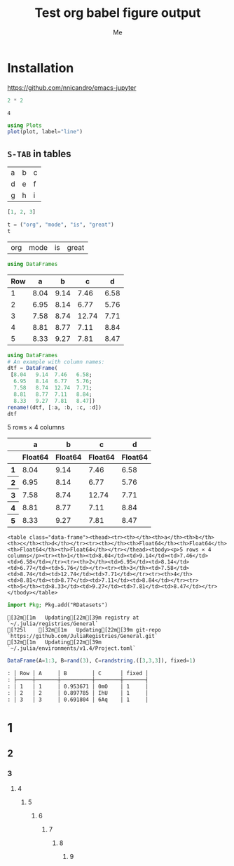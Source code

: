 #+TITLE: Test org babel figure output
#+AUTHOR: Me
#+EDITOR: GNU Emacs 28.0 (Org mode 9.4)

* Installation

https://github.com/nnicandro/emacs-jupyter

#+begin_src julia :exports both
2 * 2
#+end_src

#+results:
: 4

#+begin_src julia :file images/test1.svg :exports both
using Plots
plot(plot, label="line")
#+end_src

#+results:
[[file:images/test1.svg]]

** =S-TAB= in tables

| a | b | c |
| d | e | f |
| g | h | i |

#+begin_src julia :results table ::exports both
[1, 2, 3]
#+end_src

#+results:
| : 3-element Array{Int64,1}: |

#+begin_src julia :exports both
t = ("org", "mode", "is", "great")
t
#+end_src

#+results:
| org | mode | is | great |

#+begin_src julia :exports none
using DataFrames
#+end_src

#+results:
5×4 DataFrame

#+begin_src julia :exports both
using DataFrames
#+end_src

#+results:
| Row | a       | b       | c       | d       |
|-----+---------+---------+---------+---------|
| 1   | 8.04    | 9.14    | 7.46    | 6.58    |
| 2   | 6.95    | 8.14    | 6.77    | 5.76    |
| 3   | 7.58    | 8.74    | 12.74   | 7.71    |
| 4   | 8.81    | 8.77    | 7.11    | 8.84    |
| 5   | 8.33    | 9.27    | 7.81    | 8.47    |

#+begin_src julia :exports both
using DataFrames
# An example with column names:
dtf = DataFrame(
 [8.04   9.14  7.46   6.58;
  6.95   8.14  6.77   5.76;
  7.58   8.74  12.74  7.71;
  8.81   8.77  7.11   8.84;
  8.33   9.27  7.81   8.47])
rename!(dtf, [:a, :b, :c, :d])
dtf
#+end_src

#+results:
#+begin_export html :exports both
<table class="data-frame"><thead><tr><th></th><th>a</th><th>b</th><th>c</th><th>d</th></tr><tr><th></th><th>Float64</th><th>Float64</th><th>Float64</th><th>Float64</th></tr></thead><tbody><p>5 rows × 4 columns</p><tr><th>1</th><td>8.04</td><td>9.14</td><td>7.46</td><td>6.58</td></tr><tr><th>2</th><td>6.95</td><td>8.14</td><td>6.77</td><td>5.76</td></tr><tr><th>3</th><td>7.58</td><td>8.74</td><td>12.74</td><td>7.71</td></tr><tr><th>4</th><td>8.81</td><td>8.77</td><td>7.11</td><td>8.84</td></tr><tr><th>5</th><td>8.33</td><td>9.27</td><td>7.81</td><td>8.47</td></tr></tbody></table>
#+end_export

#+begin_example
<table class="data-frame"><thead><tr><th></th><th>a</th><th>b</th><th>c</th><th>d</th></tr><tr><th></th><th>Float64</th><th>Float64</th><th>Float64</th><th>Float64</th></tr></thead><tbody><p>5 rows × 4 columns</p><tr><th>1</th><td>8.04</td><td>9.14</td><td>7.46</td><td>6.58</td></tr><tr><th>2</th><td>6.95</td><td>8.14</td><td>6.77</td><td>5.76</td></tr><tr><th>3</th><td>7.58</td><td>8.74</td><td>12.74</td><td>7.71</td></tr><tr><th>4</th><td>8.81</td><td>8.77</td><td>7.11</td><td>8.84</td></tr><tr><th>5</th><td>8.33</td><td>9.27</td><td>7.81</td><td>8.47</td></tr></tbody></table>
#+end_example

#+begin_src julia :exports both
import Pkg; Pkg.add("RDatasets")
#+end_src

#+results:
#+begin_example
[32m[1m   Updating[22m[39m registry at `~/.julia/registries/General`
[?25l    [32m[1m   Updating[22m[39m git-repo `https://github.com/JuliaRegistries/General.git`
[32m[1m   Updating[22m[39m `~/.julia/environments/v1.4/Project.toml`
#+end_example

#+begin_src julia :results org :exports both
DataFrame(A=1:3, B=rand(3), C=randstring.([3,3,3]), fixed=1)
#+end_src

#+results:
#+begin_src org
: │ Row │ A     │ B        │ C      │ fixed │
: ├─────┼───────┼──────────┼────────┼───────┤
: │ 1   │ 1     │ 0.953671 │ 0mO    │ 1     │
: │ 2   │ 2     │ 0.897785 │ IhU    │ 1     │
: │ 3   │ 3     │ 0.691804 │ 6Aq    │ 1     │
#+end_src

* 1
** 2
*** 3
**** 4
***** 5
****** 6
******* 7
******** 8
********* 9
